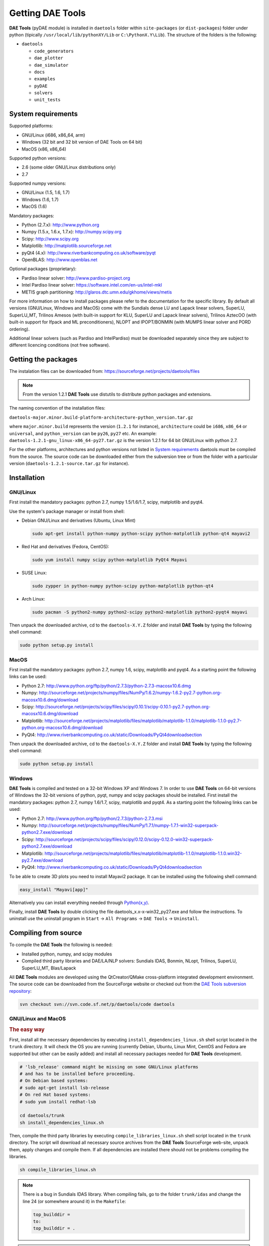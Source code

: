 *****************
Getting DAE Tools
*****************
..
    Copyright (C) Dragan Nikolic, 2013
    DAE Tools is free software; you can redistribute it and/or modify it under the
    terms of the GNU General Public License version 3 as published by the Free Software
    Foundation. DAE Tools is distributed in the hope that it will be useful, but WITHOUT
    ANY WARRANTY; without even the implied warranty of MERCHANTABILITY or FITNESS FOR A
    PARTICULAR PURPOSE. See the GNU General Public License for more details.
    You should have received a copy of the GNU General Public License along with the
    DAE Tools software; if not, see <http://www.gnu.org/licenses/>.

**DAE Tools** (pyDAE module) is installed in ``daetools`` folder within ``site-packages`` (or ``dist-packages``)
folder under python (tipically ``/usr/local/lib/pythonXY/Lib`` or ``C:\PythonX.Y\Lib``).
The structure of the folders is the following:

* ``daetools``

  * ``code_generators``
  * ``dae_plotter``
  * ``dae_simulator``
  * ``docs``
  * ``examples``
  * ``pyDAE``
  * ``solvers``
  * ``unit_tests``

System requirements
===================

Supported platforms:
    
* GNU/Linux (i686, x86_64, arm)
* Windows (32 bit and 32 bit version of DAE Tools on 64 bit)
* MacOS (x86, x86_64)

Supported python versions:

* 2.6 (some older GNU/Linux distributions only)
* 2.7

Supported numpy versions:
    
* GNU/Linux (1.5, 1.6, 1.7)
* Windows (1.6, 1.7)
* MacOS (1.6)

Mandatory packages:

* Python (2.7.x): `<http://www.python.org>`_
* Numpy (1.5.x, 1.6.x, 1.7.x): `<http://numpy.scipy.org>`_
* Scipy: `<http://www.scipy.org>`_
* Matplotlib: `<http://matplotlib.sourceforge.net>`_
* pyQt4 (4.x): `<http://www.riverbankcomputing.co.uk/software/pyqt>`_
* OpenBLAS: `<http://www.openblas.net>`_

Optional packages (proprietary):

* Pardiso linear solver: `<http://www.pardiso-project.org>`_
* Intel Pardiso linear solver: `<https://software.intel.com/en-us/intel-mkl>`_
* METIS graph partitioning: `<http://glaros.dtc.umn.edu/gkhome/views/metis>`_

For more information on how to install packages please refer to the documentation for the specific library.
By default all versions (GNU/Linux, Windows and MacOS) come with the Sundials dense LU and Lapack linear
solvers, SuperLU, SuperLU_MT, Trilinos Amesos (with built-in support for KLU, SuperLU and Lapack linear solvers),
Trilinos AztecOO (with built-in support for Ifpack and ML preconditioners), NLOPT and IPOPT/BONMIN
(with MUMPS linear solver and PORD ordering).

Additional linear solvers (such as Pardiso and IntelPardiso) must be downloaded
separately since they are subject to different licencing conditions (not free software).

Getting the packages
====================

The instalation files can be downloaded from: `<https://sourceforge.net/projects/daetools/files>`_

.. note:: From the version 1.2.1 **DAE Tools** use distutils to distribute python packages and extensions.

The naming convention of the installation files:

``daetools-major.minor.build-platform-architecture-python_version.tar.gz``

where ``major.minor.build`` represents the version (``1.2.1`` for instance), ``architecture`` could be ``i686``, ``x86_64``
or ``universal``, and ``python_version`` can be ``py26``, ``py27`` etc. An example:
``daetools-1.2.1-gnu_linux-x86_64-py27.tar.gz`` is the version 1.2.1 for 64 bit GNU/Linux with python 2.7.

For the other platforms, architectures and python versions not listed in `System requirements`_
daetools must be compiled from the source.
The source code can be downloaded either from the subversion tree or from the folder with a particular version
(``daetools-1.2.1-source.tar.gz`` for instance).

Installation
============

GNU/Linux
---------

First install the mandatory packages: python 2.7, numpy 1.5/1.6/1.7, scipy, matplotlib and pyqt4.

Use the system's package manager or install from shell:

* Debian GNU/Linux and derivatives (Ubuntu, Linux Mint)
    
  .. code-block:: bash

    sudo apt-get install python-numpy python-scipy python-matplotlib python-qt4 mayavi2

* Red Hat and derivatives (Fedora, CentOS):
    
  .. code-block:: bash

    sudo yum install numpy scipy python-matplotlib PyQt4 Mayavi

* SUSE Linux:

  .. code-block:: bash

    sudo zypper in python-numpy python-scipy python-matplotlib python-qt4

* Arch Linux:

  .. code-block:: bash

    sudo pacman -S python2-numpy python2-scipy python2-matplotlib python2-pyqt4 mayavi

    
Then unpack the downloaded archive, cd to the ``daetools-X.Y.Z`` folder and install **DAE Tools** by typing
the following shell command:

.. code-block:: bash

    sudo python setup.py install


MacOS
-----

First install the mandatory packages: python 2.7, numpy 1.6, scipy, matplotlib and pyqt4.
As a starting point the following links can be used:

* Python 2.7: `<http://www.python.org/ftp/python/2.7.3/python-2.7.3-macosx10.6.dmg>`_
* Numpy: `<http://sourceforge.net/projects/numpy/files/NumPy/1.6.2/numpy-1.6.2-py2.7-python.org-macosx10.6.dmg/download>`_
* Scipy: `<http://sourceforge.net/projects/scipy/files/scipy/0.10.1/scipy-0.10.1-py2.7-python.org-macosx10.6.dmg/download>`_
* Matplotlib: `<http://sourceforge.net/projects/matplotlib/files/matplotlib/matplotlib-1.1.0/matplotlib-1.1.0-py2.7-python.org-macosx10.6.dmg/download>`_
* PyQt4: `<http://www.riverbankcomputing.co.uk/static/Downloads/PyQt4 download section>`_

Then unpack the downloaded archive, cd to the ``daetools-X.Y.Z`` folder and install **DAE Tools** by typing
the following shell command:

.. code-block:: bash

    sudo python setup.py install


Windows
-------

**DAE Tools** is compiled and tested on a 32-bit Windows XP and Windows 7. In order to use **DAE Tools** on
64-bit versions of Windows the 32-bit versions of python, pyqt, numpy and scipy packages should be installed.
First install the mandatory packages: python 2.7, numpy 1.6/1.7, scipy, matplotlib and pyqt4.
As a starting point the following links can be used:

* Python 2.7: `<http://www.python.org/ftp/python/2.7.3/python-2.7.3.msi>`_
* Numpy: `<http://sourceforge.net/projects/numpy/files/NumPy/1.7.1/numpy-1.7.1-win32-superpack-python2.7.exe/download>`_
* Scipy: `<http://sourceforge.net/projects/scipy/files/scipy/0.12.0/scipy-0.12.0-win32-superpack-python2.7.exe/download>`_
* Matplotlib: `<http://sourceforge.net/projects/matplotlib/files/matplotlib/matplotlib-1.1.0/matplotlib-1.1.0.win32-py2.7.exe/download>`_
* PyQt4: `<http://www.riverbankcomputing.co.uk/static/Downloads/PyQt4 download section>`_

To be able to create 3D plots you need to install Mayavi2 package. It can be installed using the following shell command:

.. code-block:: bash

    easy_install "Mayavi[app]"

    
Alternatively you can install everything needed through `Python(x,y) <http://www.pythonxy.com>`_.

Finally, install **DAE Tools** by double clicking the file daetools_x.x-x-win32_py27.exe and follow the instructions.
To uninstall use the uninstall program in ``Start`` -> ``All Programs`` -> ``DAE Tools`` -> ``Uninstall``.

..
    Additional linear equation solvers (proprietary)
    ------------------------------------------------
    Optionally you can also install proprietary `AMD ACML <http://www.amd.com/acml>`_ and
    `Intel MKL <http://software.intel.com/en-us/intel-mkl/>`_ libraries.
    Please follow the installation procedures in the documentation. **pyAmdACML** and **pyIntelMKL/pyIntelPardiso**
    modules are compiled against ACML 4.4.0 and MKL 10.2.5.035 respectively. Also have a look on the licensing
    conditions (**these libraries are not** `**free software** <http://www.gnu.org/philosophy/free-sw.html>`_).

    In order to use AMD ACML and Intel MKL libraries you have to do some additional configuration.
    You can follow the instructions in the corresponding package documentation or do a quick setup as described below:

    #**GNU/Linux**: setup for a single user<br /> Copy `<acml_mkl_bashrc this file>`_ to your home folder,
    edit it so that it reflects your installation and add the line. $HOME/acml_mkl_bashrc  at the end of $HOME/.bashrc file
    #**GNU/Linux**: setup for all users<br /> Subject to your machine architecture and library versions
    (here **x86_64** GNU/Linux with **ACML v4.4.0** and **MKL v10.2.5.035**), put the following lines in
    /etc/ld.so.conf and execute ldconfig: /opt/intel/mkl/10.2.5.035/lib/em64t /opt/acml4.4.0/gfortran64_mp/lib
    #**Windows XP**:<br /> If not already added, add the following line to your **PATH** environment variable
    (Control Panel -> System): c:\AMD\acml4.4.0\ifort32_mp\lib;c:\Intel\MKL\10.2.5.035\ia32\bin\

    
Compiling from source
===============================

To compile the **DAE Tools** the following is needed:
    
* Installed python, numpy, and scipy modules
* Compiled third party libraries and DAE/LA/NLP solvers: Sundials IDAS, Bonmin, NLopt, Trilinos, SuperLU, SuperLU_MT,
  Blas/Lapack

All **DAE Tools** modules are developed using the QtCreator/QMake cross-platform integrated development environment.
The source code can be downloaded from the SourceForge website or checked out from the
`DAE Tools subversion repository <https://svn.code.sf.net/p/daetools/code>`_:

.. code-block:: bash

    svn checkout svn://svn.code.sf.net/p/daetools/code daetools


GNU/Linux and MacOS
-------------------

.. _the_easy_way:

.. rubric:: The easy way

First, install all the necessary dependencies by executing ``install_dependencies_linux.sh`` shell script located
in the ``trunk`` directory. It will check the OS you are running (currently Debian, Ubuntu, Linux Mint, CentOS and
Fedora are supported but other can be easily added) and install all necessary packages needed for **DAE Tools**
development.

.. code-block:: bash

    # 'lsb_release' command might be missing on some GNU/Linux platforms
    # and has to be installed before proceeding.
    # On Debian based systems:
    # sudo apt-get install lsb-release
    # On red Hat based systems:
    # sudo yum install redhat-lsb

    cd daetools/trunk
    sh install_dependencies_linux.sh


Then, compile the third party libraries by executing ``compile_libraries_linux.sh`` shell script located in the
``trunk`` directory. The script will download all necessary source archives from the **DAE Tools** SourceForge web-site,
unpack them, apply changes and compile them. If all dependencies are installed there should not be problems compiling
the libraries.

.. code-block:: bash

    sh compile_libraries_linux.sh


.. note:: There is a bug in Sundials IDAS library. When compiling fails, go to the folder ``trunk/idas`` and change the line 24
          (or somewhere around it) in the ``Makefile``:

          .. code-block:: bash

              top_builddir =
              to:
              top_builddir = .

.. note:: There are known problems to compile the older bonmin and trilinos libraries using GNU GCC 4.6. This has been fixed
          in bonmin 1.5+ and trilinos 10.8+ versions. Therefore, either GCC 4.5 and below or the recent
          versions of bonmin/trilinos libraries should be used.

Finally, compile the **DAE Tools** libraries and python modules by executing ``compile_linux.sh`` shell script located
in the ``trunk`` directory. The script accepts one argument specifying projects that should be compiled. Any of the
following is accepted: ``all``, ``core``, ``pydae``, ``solvers``, ``superlu``, ``superlu_mt``, ``superlu_cuda``,
``cusp``, ``trilinos``, ``bonmin``, ``ipopt``, and ``nlopt``. If ``all`` is specified the script will compile
``dae``, ``superlu``, ``superlu_mt``, ``trilinos``, ``bonmin``, ``ipopt``, and ``nlopt`` projects.

.. code-block:: bash

    sh compile_linux.sh all
    # Or for instance:
    # sh compile_linux.sh dae superlu nlopt


All python extensions should be placed in ``trunk/daetools-package/daetools/pyDAE`` and
``trunk/daetools-package/daetools/solvers`` folders.
**DAE Tools** can be now installed by using the folowing commands:
    
.. code-block:: bash

    cd daetools/trunk/daetools-package
    sudo python setup.py install


.. _from_qtcreator_ide:

.. rubric:: From QtCreator IDE

DAE Tools can also be compiled from within QtCreator IDE. First install dependencies and compile third party libraries
(as explained in :ref:`The easy way <the_easy_way>`) and then do the following:
    
* Do not do the shadow build. Uncheck it (for all projects) and build everything in the release folder
* Choose the right specification file for your platform (usually it is done automatically by the IDE, but double-check it):
    
 * for GNU/Linux use ``-spec linux-g++``
 * for MacOS use ``-spec macx-g++``

* Compile the ``dae`` project (you can add the additional Make argument ``-jN`` to speed-up the compilation process,
  where N is the number of processors plus one; for instance on the quad-core machine you can use ``-j5``)
* Compile ``SuperLU/SuperLU_MT/SuperLU_CUDA`` and ``Bonmin/Ipopt`` solvers.
  ``SuperLU/SuperLU_MT/SuperLU_CUDA`` and ``Bonmin/Ipopt`` share the same code and the same project file so some
  hacking is needed. Here are the instructions how to compile them:
    
 * Compiling ``libcdaeBONMIN_MINLPSolver.a`` and ``pyBONMIN.so``:
 
   * Set ``CONFIG += BONMIN`` in ``BONMIN_MINLPSolver.pro``, run ``qmake`` and then compile
   * Set ``CONFIG += BONMIN`` in ``pyBONMIN.pro``, run ``qmake`` and then compile
  
 * Compiling ``libcdaeIPOPT_NLPSolver.a`` and ``pyIPOPT.so``:
 
   * Set ``CONFIG += IPOPT`` in ``BONMIN_MINLPSolver.pro``, run ``qmake`` and then compile
   * Set ``CONFIG += IPOPT`` in ``pyBONMIN.pro``, run ``qmake`` and then compile
  
 * Compiling ``libcdaeSuperLU_LASolver.a`` and ``pySuperLU.so``:
 
   * Set ``CONFIG += SuperLU`` in ``LA_SuperLU.pro``, run ``qmake`` and then compile
   * Set ``CONFIG += SuperLU`` in ``pySuperLU.pro``, run ``qmake`` and then compile
  
 * Compiling ``libcdaeSuperLU_MT_LASolver.a`` and ``pySuperLU_MT.so``:
 
   * Set ``CONFIG += SuperLU_MT`` in ``LA_SuperLU.pro``, run ``qmake`` and then compile
   * Set ``CONFIG += SuperLU_MT`` in ``pySuperLU.pro``, run ``qmake`` and then compile
  
 * Compiling ``libcdaeSuperLU_CUDA_LASolver.a`` and ``pySuperLU_CUDA.so``:
 
   * Set ``CONFIG += SuperLU_CUDA`` in ``LA_SuperLU.pro``, run ``qmake`` and then compile
   * Set ``CONFIG += SuperLU_CUDA`` in ``pySuperLU.pro``, run ``qmake`` and then compile

* Compile the ``LA_Trilinos_Amesos`` project

Windows
-------

Necessary tools: `QtCreator <http://qt.nokia.com/products/developer-tools>`_,
`Microsoft VC++ <http://www.microsoft.com/download/en/details.aspx?displaylang=en&id=14597>`_
and `G95 Fortran <http://www.g95.org>`_ compiler (Mumps only).

.. note:: Compiling all third party libraries and **DAE Tools** projects requires a mental gymnastics
          impossible to describe by any human language so that the pre-compiled libraries are provided in the downloads
          section (`windows libraries <https://sourceforge.net/projects/daetools/files/windows%20libraries>`_).

**DAE Tools** should be compiled from within QtCreator IDE:
    
* Unpack the downloaded archive ``bonmin-trilinos-idas-superlu-nlopt-mumps-g95-msvc-win32.zip`` into the 
  ``daetools/trunk`` folder. All libraries are compiled with MS VC++ 2008 Express edition (the most likely other
  versions of MS VC++ will also work). Mumps Fortran 95 files are compiled with G95 Fortran compiler.

* Path to ``libf95.a`` and ``libgcc.a`` libraries should be set in ``dae.pri`` config file.
  For instance, if G95 is installed in ``c:\g95`` set the ``G95_LIBDIR`` variable to:
  ``G95_LIBDIR = c:\g95\lib\gcc-lib\i686-pc-mingw32\4.1.2``
 
* Follow the instructions for compiling **DAE Tools** described in :ref:`From QtCreator IDE <from_qtcreator_ide>` section above.

.. note:: superlu_mt and superlu_cuda cannot be compiled on Windows at the moment.

DAE Tools can be installed by using the folowing commands:

.. code-block:: bash

    cd daetools/trunk/daetools-package
    sudo python setup.py install

